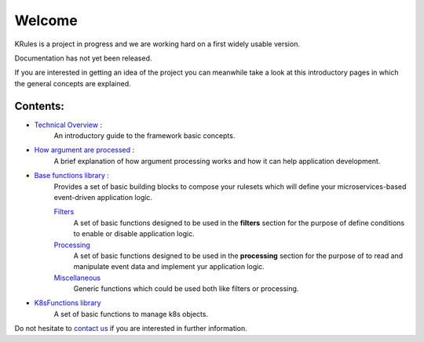Welcome
*******

KRules is a project in progress and we are working hard on a first widely usable version.

.. role:: underlined
    :class: underline

:underlined:`Documentation has not yet been released.`

If you are interested in getting an idea of the project you can meanwhile take a look at this introductory pages in which the general concepts are explained.

Contents:
---------
- `Technical Overview <OVERVIEW.html>`_ :
   An introductory guide to the framework basic concepts.
- `How argument are processed <ArgumentProcessors.html>`_ :
   A brief explanation of how argument processing works and how it can help application development.
- `Base functions library <BaseFunctions.html>`_ :
   Provides a set of basic building blocks to compose your rulesets which will define your microservices-based event-driven application logic.

   `Filters <Filters.html>`_
      A set of basic functions designed to be used in the **filters** section for the purpose of define conditions to enable or disable application logic.

   `Processing <Processing.html>`_
      A set of basic functions designed to be used in the **processing** section for the purpose of to read and manipulate event data and implement yur application logic.

   `Miscellaneous <Miscellaneous.html>`_
      Generic functions which could be used both like filters or processing.

- `K8sFunctions library <K8sFunctions.html>`_
    A set of basic functions to manage k8s objects.

Do not hesitate to `contact us <mailto:info@airspot.tech>`_ if you are interested in further information.